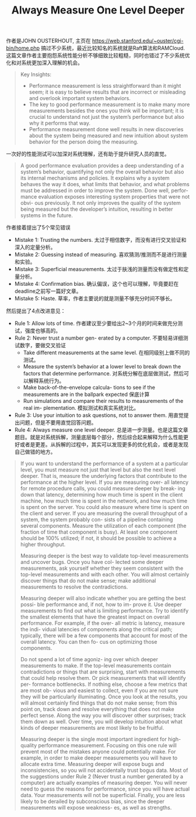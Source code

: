 #+title: Always Measure One Level Deeper

作者是JOHN OUSTERHOUT, 主页在 https://web.stanford.edu/~ouster/cgi-bin/home.php 搞过不少系统，最近比较知名的系统就是Raft算法和RAMCloud. 这篇文章作者主要抱怨系统性能分析不够细致比较粗糙，同时也错过了不少系统优化和对系统更加深入理解的机会。

#+BEGIN_QUOTE
Key Insights:
- Performance measurement is less straightforward than it might seem; it is easy to believe results that are incorrect or misleading and overlook important system behaviors.
- The key to good performance measurement is to make many more measurements besides the ones you think will be important; it is crucial to understand not just the system’s performance but also why it performs that way.
- Performance measurement done well results in new discoveries about the system being measured and new intuition about system behavior for the person doing the measuring.
#+END_QUOTE

一次好的性能测试可以加深对系统理解，还有助于提升研究人员的直觉。

#+BEGIN_QUOTE
A good performance evaluation provides a deep understanding of a system’s behavior, quantifying not only the overall behavior but also its internal mechanisms and policies. It explains why a system behaves the way it does, what limits that behavior, and what problems must be addressed in order to improve the system. Done well, perfor- mance evaluation exposes interesting system properties that were not obvi- ous previously. It not only improves the quality of the system being measured but the developer’s intuition, resulting in better systems in the future.
#+END_QUOTE

作者接着提出了5个常见错误
- Mistake 1: Trusting the numbers. 太过于相信数字，而没有进行交叉验证和深入的定量分析。
- Mistake 2: Guessing instead of measuring. 喜欢猜测/推测而不是进行测量和实验。
- Mistake 3: Superficial measurements. 太过于肤浅的测量而没有做定性和定量分析。
- Mistake 4: Confirmation bias. 确认偏误，这个也可以理解，毕竟要赶在deadline之前写一篇好文章。
- Mistake 5: Haste. 草率，作者主要说的就是测量不够充分时间不够长。

然后提出了4点改进意见：
- Rule 1: Allow lots of time. 作者建议至少要给出2~3个月的时间来做充分测试，强度也够高的。
- Rule 2: Never trust a number gen- erated by a computer. 不要轻易详细测试数字，要做交叉验证
	- Take different measurements at the same level. 在相同级别上做不同的测试。
	- Measure the system’s behavior at a lower level to break down the factors that determine performance. 对系统分解在底层做测试，然后可以解释系统行为。
	- Make back-of-the-envelope calcula- tions to see if the measurements are in the ballpark expected 保底计算
	- Run simulations and compare their results to measurements of the real im- plementation. 模拟测试和真实系统对比。
- Rule 3: Use your intuition to ask questions, not to answer them. 用直觉提出问题，但是不要用直觉回答问题。
- Rule 4: Always measure one level deeper. 总是进一步测量。也是这篇文章题目。就是对系统拆解，测量底层每个部分，然后综合起来解释为什么性能更好或者是更差。从拆解的过程中，其实可以发现更多的优化机会，或者是发现自己做错的地方。

#+BEGIN_QUOTE
If you want to understand the performance of a system at a particular level, you must measure not just that level but also the next level deeper. That is, measure the underlying factors that contribute to the performance at the higher level. If you are measuring over- all latency for remote procedure calls, you could measure deeper by break- ing down that latency, determining how much time is spent in the client machine, how much time is spent in the network, and how much time is spent on the server. You could also measure where time is spent on the client and server. If you are measuring the overall throughput of a system, the system probably con- sists of a pipeline containing several components. Measure the utilization of each component (the fraction of time that component is busy). At least one component should be 100% utilized; if not, it should be possible to achieve a higher throughput.

Measuring deeper is the best way to validate top-level measurements and uncover bugs. Once you have col- lected some deeper measurements, ask yourself whether they seem consistent with the top-level measurements and with each other. You will almost certainly discover things that do not make sense; make additional measurements to resolve the contradictions.

Measuring deeper will also indicate whether you are getting the best possi- ble performance and, if not, how to im- prove it. Use deeper measurements to find out what is limiting performance. Try to identify the smallest elements that have the greatest impact on overall performance. For example, if the over- all metric is latency, measure the indi- vidual latencies of components along the critical path; typically, there will be a few components that account for most of the overall latency. You can then fo- cus on optimizing those components.

Do not spend a lot of time agoniz- ing over which deeper measurements to make. If the top-level measurements contain contradictions or things that are surprising, start with measurements that could help resolve them. Or pick measurements that will identify per- formance bottlenecks. If nothing else, choose a few metrics that are most ob- vious and easiest to collect, even if you are not sure they will be particularly illuminating. Once you look at the results, you will almost certainly find things that do not make sense; from this point on, track down and resolve everything that does not make perfect sense. Along the way you will discover other surprises; track them down as well. Over time, you will develop intuition about what kinds of deeper measurements are most likely to be fruitful.

Measuring deeper is the single most important ingredient for high-quality performance measurement. Focusing on this one rule will prevent most of the mistakes anyone could potentially make. For example, in order to make deeper measurements you will have to allocate extra time. Measuring deeper will expose bugs and inconsistencies, so you will not accidentally trust bogus data. Most of the suggestions under Rule 2 (Never trust a number generated by a computer) are actually examples of measuring deeper. You will never need to guess the reasons for performance, since you will have actual data. Your measurements will not be superficial. Finally, you are less likely to be derailed by subconscious bias, since the deeper measurements will expose weakness- es, as well as strengths.
#+END_QUOTE
